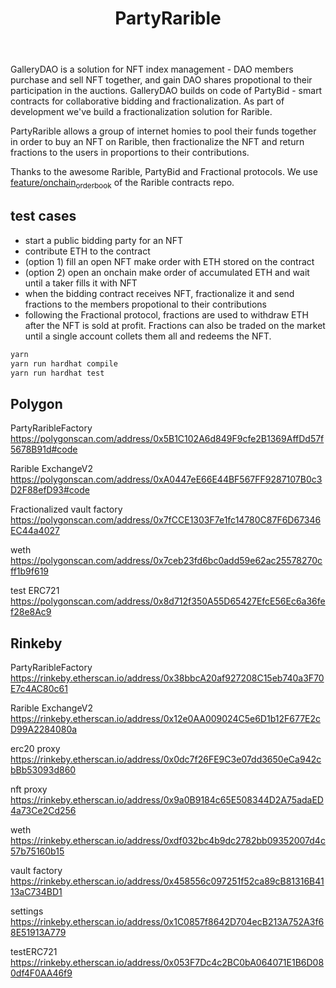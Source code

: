 #+TITLE: PartyRarible

GalleryDAO is a solution for NFT index management - DAO members purchase and sell NFT together, and gain DAO shares propotional to their participation in the auctions.
GalleryDAO builds on code of PartyBid - smart contracts for collaborative bidding and fractionalization. As part of development we've build a fractionalization solution for Rarible.

PartyRarible allows a group of internet homies to pool their funds together in order to buy an NFT on Rarible, then fractionalize the NFT and return fractions to the users in proportions to their contributions.

Thanks to the awesome Rarible, PartyBid and Fractional protocols. We use [[https://github.com/rarible/protocol-contracts/tree/feature/onchain_order_book][feature/onchain_order_book]] of the Rarible contracts repo.

** test cases
 - start a public bidding party for an NFT
 - contribute ETH to the contract
 - (option 1) fill an open NFT make order with ETH stored on the contract
 - (option 2) open an onchain make order of accumulated ETH and wait until a taker fills it with NFT
 - when the bidding contract receives NFT, fractionalize it and send fractions to the members propotional to their contributions
 - following the Fractional protocol, fractions are used to withdraw ETH after the NFT is sold at profit. Fractions can also be traded on the market until a single account collets them all and redeems the NFT.
#+begin_src sh
yarn
yarn run hardhat compile
yarn run hardhat test
#+end_src

** Polygon

PartyRaribleFactory
https://polygonscan.com/address/0x5B1C102A6d849F9cfe2B1369AffDd57f5678B91d#code

Rarible ExchangeV2
https://polygonscan.com/address/0xA0447eE66E44BF567FF9287107B0c3D2F88efD93#code

Fractionalized vault factory
https://polygonscan.com/address/0x7fCCE1303F7e1fc14780C87F6D67346EC44a4027

weth
https://polygonscan.com/address/0x7ceb23fd6bc0add59e62ac25578270cff1b9f619

test ERC721
https://polygonscan.com/address/0x8d712f350A55D65427EfcE56Ec6a36fef28e8Ac9

** Rinkeby
PartyRaribleFactory
https://rinkeby.etherscan.io/address/0x38bbcA20af927208C15eb740a3F70E7c4AC80c61

Rarible ExchangeV2
https://rinkeby.etherscan.io/address/0x12e0AA009024C5e6D1b12F677E2cD99A2284080a

erc20 proxy
https://rinkeby.etherscan.io/address/0x0dc7f26FE9C3e07dd3650eCa942cbBb53093d860

nft proxy
https://rinkeby.etherscan.io/address/0x9a0B9184c65E508344D2A75adaED4a73Ce2Cd256

weth
https://rinkeby.etherscan.io/address/0xdf032bc4b9dc2782bb09352007d4c57b75160b15

vault factory
https://rinkeby.etherscan.io/address/0x458556c097251f52ca89cB81316B4113aC734BD1

settings
https://rinkeby.etherscan.io/address/0x1C0857f8642D704ecB213A752A3f68E51913A779

testERC721
https://rinkeby.etherscan.io/address/0x053F7Dc4c2BC0bA064071E1B6D080df4F0AA46f9
